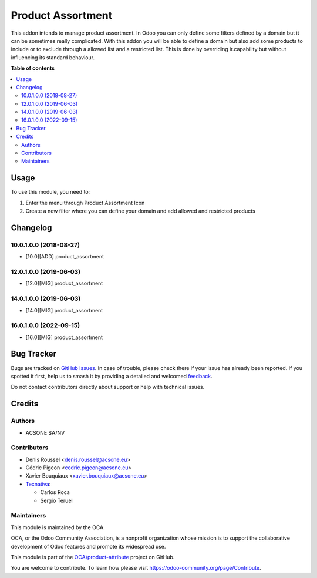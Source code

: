 ==================
Product Assortment
==================

.. 
   !!!!!!!!!!!!!!!!!!!!!!!!!!!!!!!!!!!!!!!!!!!!!!!!!!!!
   !! This file is generated by oca-gen-addon-readme !!
   !! changes will be overwritten.                   !!
   !!!!!!!!!!!!!!!!!!!!!!!!!!!!!!!!!!!!!!!!!!!!!!!!!!!!
   !! source digest: sha256:2d04d562b9b6681eb5e01f2d344b3094201db890bed7c851512d358e1ad1974f
   !!!!!!!!!!!!!!!!!!!!!!!!!!!!!!!!!!!!!!!!!!!!!!!!!!!!

.. |badge1| image:: https://img.shields.io/badge/maturity-Production%2FStable-green.png
    :target: https://odoo-community.org/page/development-status
    :alt: Production/Stable
.. |badge2| image:: https://img.shields.io/badge/licence-AGPL--3-blue.png
    :target: http://www.gnu.org/licenses/agpl-3.0-standalone.html
    :alt: License: AGPL-3
.. |badge3| image:: https://img.shields.io/badge/github-OCA%2Fproduct--attribute-lightgray.png?logo=github
    :target: https://github.com/OCA/product-attribute/tree/18.0/product_assortment
    :alt: OCA/product-attribute
.. |badge4| image:: https://img.shields.io/badge/weblate-Translate%20me-F47D42.png
    :target: https://translation.odoo-community.org/projects/product-attribute-18-0/product-attribute-18-0-product_assortment
    :alt: Translate me on Weblate
.. |badge5| image:: https://img.shields.io/badge/runboat-Try%20me-875A7B.png
    :target: https://runboat.odoo-community.org/builds?repo=OCA/product-attribute&target_branch=18.0
    :alt: Try me on Runboat

|badge1| |badge2| |badge3| |badge4| |badge5|

This addon intends to manage product assortment. In Odoo you can only
define some filters defined by a domain but it can be sometimes really
complicated. With this addon you will be able to define a domain but
also add some products to include or to exclude through a allowed list
and a restricted list. This is done by overriding ir.capability but
without influencing its standard behaviour.

**Table of contents**

.. contents::
   :local:

Usage
=====

To use this module, you need to:

1. Enter the menu through Product Assortment Icon
2. Create a new filter where you can define your domain and add allowed
   and restricted products

Changelog
=========

10.0.1.0.0 (2018-08-27)
-----------------------

-  [10.0][ADD] product_assortment

12.0.1.0.0 (2019-06-03)
-----------------------

-  [12.0][MIG] product_assortment

14.0.1.0.0 (2019-06-03)
-----------------------

-  [14.0][MIG] product_assortment

16.0.1.0.0 (2022-09-15)
-----------------------

-  [16.0][MIG] product_assortment

Bug Tracker
===========

Bugs are tracked on `GitHub Issues <https://github.com/OCA/product-attribute/issues>`_.
In case of trouble, please check there if your issue has already been reported.
If you spotted it first, help us to smash it by providing a detailed and welcomed
`feedback <https://github.com/OCA/product-attribute/issues/new?body=module:%20product_assortment%0Aversion:%2018.0%0A%0A**Steps%20to%20reproduce**%0A-%20...%0A%0A**Current%20behavior**%0A%0A**Expected%20behavior**>`_.

Do not contact contributors directly about support or help with technical issues.

Credits
=======

Authors
-------

* ACSONE SA/NV

Contributors
------------

-  Denis Roussel <denis.roussel@acsone.eu>
-  Cédric Pigeon <cedric.pigeon@acsone.eu>
-  Xavier Bouquiaux <xavier.bouquiaux@acsone.eu>
-  `Tecnativa <https://www.tecnativa.com>`__:

   -  Carlos Roca
   -  Sergio Teruel

Maintainers
-----------

This module is maintained by the OCA.

.. image:: https://odoo-community.org/logo.png
   :alt: Odoo Community Association
   :target: https://odoo-community.org

OCA, or the Odoo Community Association, is a nonprofit organization whose
mission is to support the collaborative development of Odoo features and
promote its widespread use.

This module is part of the `OCA/product-attribute <https://github.com/OCA/product-attribute/tree/18.0/product_assortment>`_ project on GitHub.

You are welcome to contribute. To learn how please visit https://odoo-community.org/page/Contribute.
